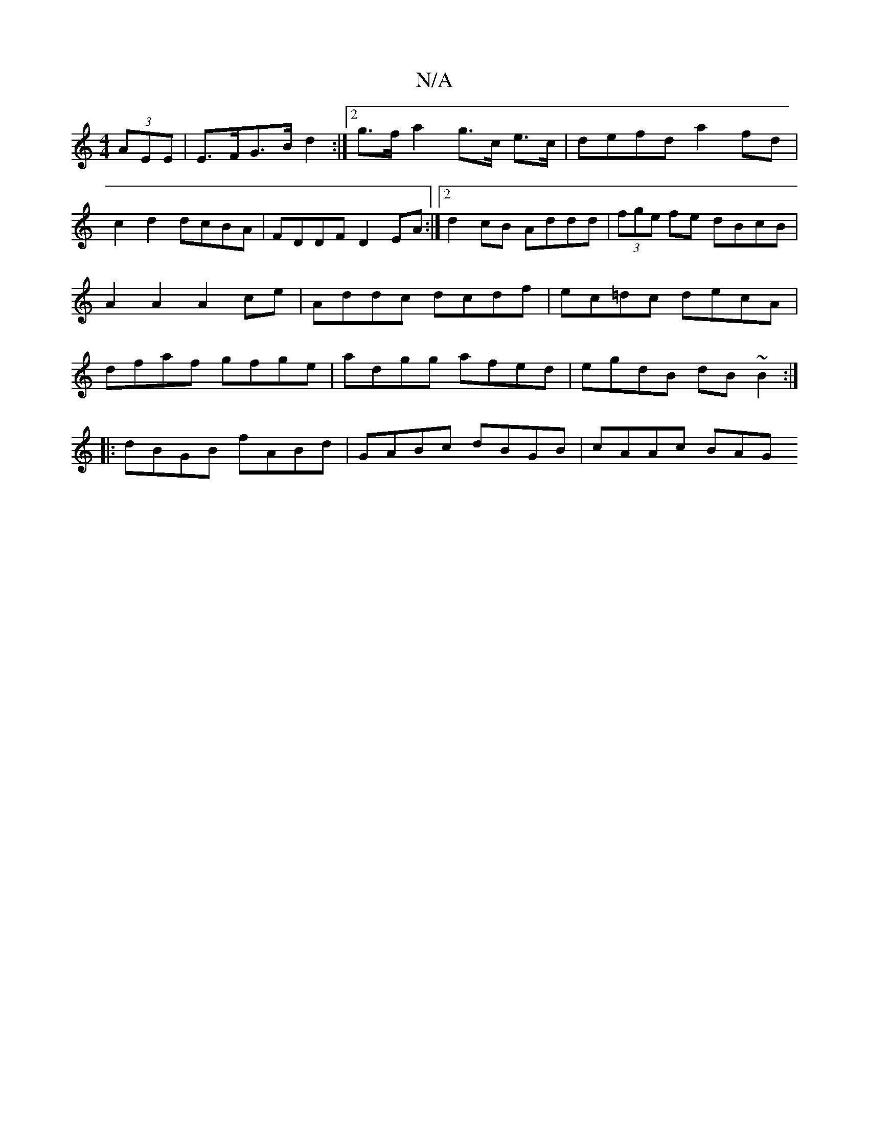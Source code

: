 X:1
T:N/A
M:4/4
R:N/A
K:Cmajor
, (3AEE | E>FG>B d2 :|2 g>f a2 g>c e>c | defd a2fd | c2d2 dcBA | FDDF D2EA :|[2 d2 cB Addd|(3fge fe dBcB|A2A2 A2ce|Addc dcdf|ec=dc decA| dfaf gfge|adgg afed|egdB dB~B2:|
|:dBGB fABd|GABc dBGB|cAAc BAG